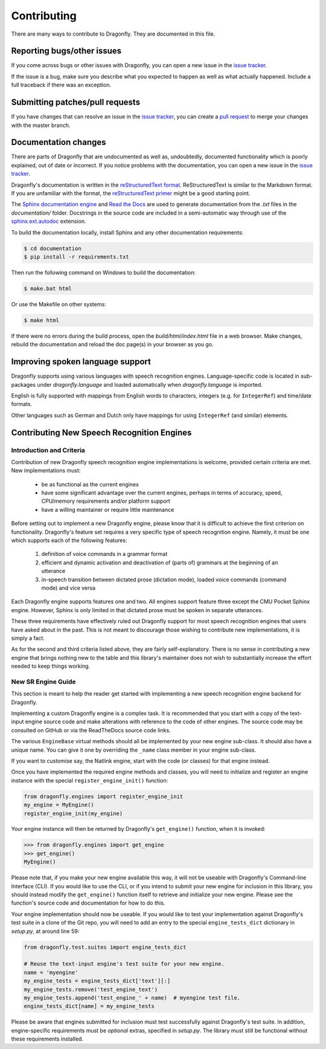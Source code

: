 .. _RefContributing:

Contributing
============

There are many ways to contribute to Dragonfly.  They are documented in this file.

Reporting bugs/other issues
---------------------------

If you come across bugs or other issues with Dragonfly, you can open a new
issue in the `issue tracker`_.

If the issue is a bug, make sure you describe what you expected to happen
as well as what actually happened. Include a full traceback if there was an
exception.

Submitting patches/pull requests
--------------------------------

If you have changes that can resolve an issue in the `issue tracker`_, you
can create a `pull request`_ to merge your changes with the master branch.


Documentation changes
---------------------

There are parts of Dragonfly that are undocumented as well as, undoubtedly,
documented functionality which is poorly explained, out of date or
incorrect. If you notice problems with the documentation, you can open a
new issue in the `issue tracker`_.

Dragonfly's documentation is written in the `reStructuredText format`_.
ReStructuredText is similar to the Markdown format. If you are unfamiliar
with the format, the `reStructuredText primer`_ might be a good starting
point.

The `Sphinx documentation engine`_ and `Read the Docs`_ are used to
generate documentation from the *.txt* files in the *documentation/* folder.
Docstrings in the source code are included in a semi-automatic way through
use of the `sphinx.ext.autodoc`_ extension.

To build the documentation locally, install Sphinx and any other documentation
requirements:

.. code:: shell

   $ cd documentation
   $ pip install -r requirements.txt

Then run the following command on Windows to build the documentation:

.. code:: shell

   $ make.bat html

Or use the Makefile on other systems:

.. code:: shell

   $ make html

If there were no errors during the build process, open the
*build/html/index.html* file in a web browser. Make changes, rebuild the
documentation and reload the doc page(s) in your browser as you go.

Improving spoken language support
---------------------------------

Dragonfly supports using various languages with speech recognition engines.
Language-specific code is located in sub-packages under *dragonfly.language*
and loaded automatically when *dragonfly.language* is imported.

English is fully supported with mappings from English words to characters,
integers (e.g. for ``IntegerRef``) and time/date formats.

Other languages such as German and Dutch only have mappings for using
``IntegerRef`` (and similar) elements.


.. _RefContributingNewEngines:

Contributing New Speech Recognition Engines
-------------------------------------------

Introduction and Criteria
~~~~~~~~~~~~~~~~~~~~~~~~~

Contribution of new Dragonfly speech recognition engine implementations is
welcome, provided certain criteria are met.  New implementations must:

 * be as functional as the current engines
 * have some significant advantage over the current engines, perhaps in
   terms of accuracy, speed, CPU/memory requirements and/or platform support
 * have a willing maintainer or require little maintenance

Before setting out to implement a new Dragonfly engine, please know that
it is difficult to achieve the first criterion on functionality.
Dragonfly's feature set requires a very specific type of speech recognition
engine.  Namely, it must be one which supports each of the following
features:

 1. definition of voice commands in a grammar format
 2. efficient and dynamic activation and deactivation of (parts of) grammars
    at the beginning of an utterance
 3. in-speech transition between dictated prose (dictation mode), loaded
    voice commands (command mode) and vice versa

Each Dragonfly engine supports features one and two.  All engines support
feature three except the CMU Pocket Sphinx engine.  However, Sphinx is
only limited in that dictated prose must be spoken in separate utterances.

These three requirements have effectively ruled out Dragonfly support for
most speech recognition engines that users have asked about in the past.
This is not meant to discourage those wishing to contribute new
implementations, it is simply a fact.

As for the second and third criteria listed above, they are fairly
self-explanatory.  There is no sense in contributing a new engine that
brings nothing new to the table and this library's maintainer does not wish
to substantially increase the effort needed to keep things working.

.. _RefContributingNewEngineGuide:

New SR Engine Guide
~~~~~~~~~~~~~~~~~~~

This section is meant to help the reader get started with implementing a new
speech recognition engine backend for Dragonfly.

Implementing a custom Dragonfly engine is a complex task.  It is
recommended that you start with a copy of the text-input engine source code
and make alterations with reference to the code of other engines.  The
source code may be consulted on GitHub or via the ReadTheDocs source code
links.

The various ``EngineBase`` virtual methods should all be implemented by your
new engine sub-class.  It should also have a unique name.  You can give it
one by overriding the ``_name`` class member in your engine sub-class.

If you want to customise say, the Natlink engine, start with the code (or
classes) for that engine instead.

Once you have implemented the required engine methods and classes, you will
need to initialize and register an engine instance with the special
``register_engine_init()`` function:

.. code-block:: python

   from dragonfly.engines import register_engine_init
   my_engine = MyEngine()
   register_engine_init(my_engine)

Your engine instance will then be returned by Dragonfly's ``get_engine()``
function, when it is invoked:

.. code-block:: python

   >>> from dragonfly.engines import get_engine
   >>> get_engine()
   MyEngine()

Please note that, if you make your new engine available this way, it will
not be useable with Dragonfly's Command-line Interface (CLI).  If you would
like to use the CLI, or if you intend to submit your new engine for
inclusion in this library, you should instead modify the ``get_engine()``
function itself to retrieve and initialize your new engine.  Please see the
function's source code and documentation for how to do this.

Your engine implementation should now be useable.  If you would like to test
your implementation against Dragonfly's test suite in a clone of the Git
repo, you will need to add an entry to the special ``engine_tests_dict``
dictionary in *setup.py*, at around line 59:

.. code-block:: python

   from dragonfly.test.suites import engine_tests_dict

   # Reuse the text-input engine's test suite for your new engine.
   name = 'myengine'
   my_engine_tests = engine_tests_dict['text'][:]
   my_engine_tests.remove('test_engine_text')
   my_engine_tests.append('test_engine_' + name)  # myengine test file.
   engine_tests_dict[name] = my_engine_tests

Please be aware that engines submitted for inclusion must test successfully
against Dragonfly's test suite.  In addition, engine-specific requirements
must be *optional* extras, specified in *setup.py*.  The library must still
be functional without these requirements installed.

.. Links.
.. _Read the docs: https://readthedocs.org/
.. _Sphinx documentation engine: https://www.sphinx-doc.org/en/master/
.. _issue tracker: https://github.com/dictation-toolbox/dragonfly/issues
.. _pull request: https://github.com/dictation-toolbox/dragonfly/compare
.. _reStructuredText format: http://docutils.sourceforge.net/rst.html
.. _restructuredText primer: http://docutils.sourceforge.net/docs/user/rst/quickstart.html
.. _sphinx.ext.autodoc: https://www.sphinx-doc.org/en/master/usage/extensions/autodoc.html
